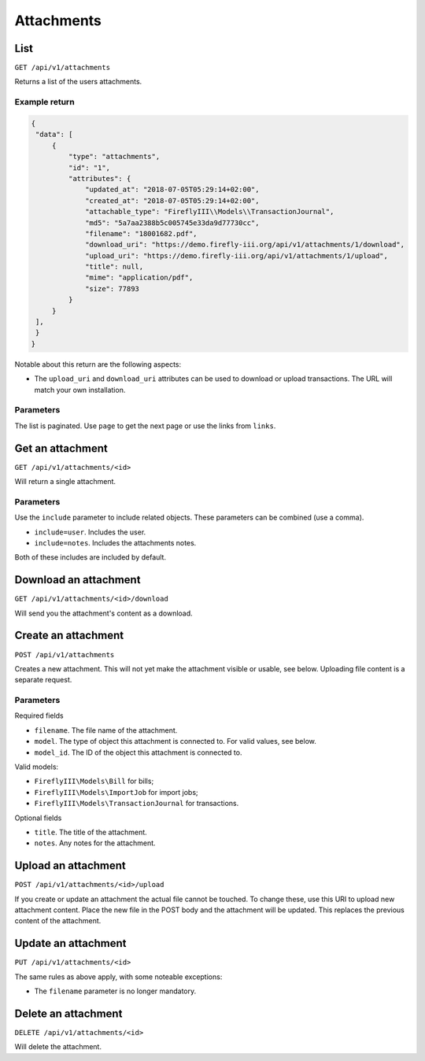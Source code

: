 .. _api_attachments:

===========
Attachments
===========

List
----

``GET /api/v1/attachments``

Returns a list of the users attachments. 

Example return
~~~~~~~~~~~~~~

.. code-block:: json
   
   {
    "data": [
        {
            "type": "attachments",
            "id": "1",
            "attributes": {
                "updated_at": "2018-07-05T05:29:14+02:00",
                "created_at": "2018-07-05T05:29:14+02:00",
                "attachable_type": "FireflyIII\\Models\\TransactionJournal",
                "md5": "5a7aa2388b5c005745e33da9d77730cc",
                "filename": "18001682.pdf",
                "download_uri": "https://demo.firefly-iii.org/api/v1/attachments/1/download",
                "upload_uri": "https://demo.firefly-iii.org/api/v1/attachments/1/upload",
                "title": null,
                "mime": "application/pdf",
                "size": 77893
            }
        }
    ],
    }
   }

Notable about this return are the following aspects:

* The ``upload_uri`` and ``download_uri`` attributes can be used to download or upload transactions. The URL will match your own installation.

Parameters
~~~~~~~~~~

The list is paginated. Use ``page`` to get the next page or use the links from ``links``. 

Get an attachment
-----------------

``GET /api/v1/attachments/<id>``

Will return a single attachment.

Parameters
~~~~~~~~~~

Use the ``include`` parameter to include related objects. These parameters can be combined (use a comma).

* ``include=user``. Includes the user.
* ``include=notes``. Includes the attachments notes.

Both of these includes are included by default.

Download an attachment
----------------------

``GET /api/v1/attachments/<id>/download``

Will send you the attachment's content as a download.


Create an attachment
--------------------

``POST /api/v1/attachments``

Creates a new attachment. This will not yet make the attachment visible or usable, see below. Uploading file content is a separate request.

Parameters
~~~~~~~~~~

Required fields

* ``filename``. The file name of the attachment.
* ``model``. The type of object this attachment is connected to. For valid values, see below.
* ``model_id``. The ID of the object this attachment is connected to.

Valid models:

* ``FireflyIII\Models\Bill`` for bills;
* ``FireflyIII\Models\ImportJob`` for import jobs;
* ``FireflyIII\Models\TransactionJournal`` for transactions.

Optional fields

* ``title``. The title of the attachment.
* ``notes``. Any notes for the attachment.


Upload an attachment
--------------------

``POST /api/v1/attachments/<id>/upload``

If you create or update an attachment the actual file cannot be touched. To change these, use this URI to upload new attachment content. Place the new file in the POST body and the attachment will be updated. This replaces the previous content of the attachment.

Update an attachment
--------------------

``PUT /api/v1/attachments/<id>``

The same rules as above apply, with some noteable exceptions:

* The ``filename`` parameter is no longer mandatory.

Delete an attachment
--------------------

``DELETE /api/v1/attachments/<id>``

Will delete the attachment.

